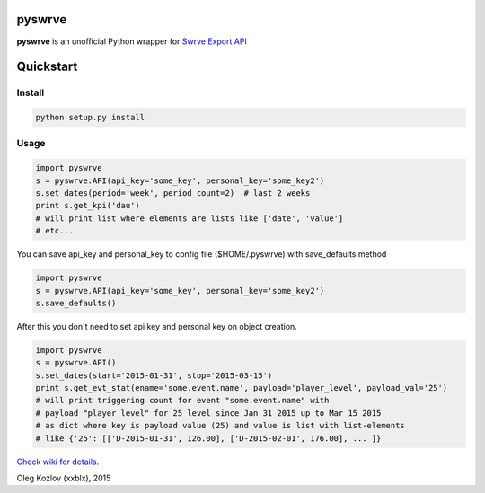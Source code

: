
pyswrve
=======

**pyswrve** is an unofficial Python wrapper for `Swrve <https://www.swrve.com/>`_ 
`Export API <http://docs.swrve.com/developer-documentation/api-guides/non-client-apis/swrve-export-api-guide/>`_

Quickstart
==========

Install
-------

.. code:: python

    python setup.py install 
    
Usage
-----

.. code:: python

    import pyswrve
    s = pyswrve.API(api_key='some_key', personal_key='some_key2')
    s.set_dates(period='week', period_count=2)  # last 2 weeks
    print s.get_kpi('dau')
    # will print list where elements are lists like ['date', 'value']
    # etc... 
    
You can save api_key and personal_key to config file ($HOME/.pyswrve) with 
save_defaults method
   
.. code:: python
    
    import pyswrve
    s = pyswrve.API(api_key='some_key', personal_key='some_key2')
    s.save_defaults()
    
After this you don't need to set api key and personal key on object creation. 

.. code:: python

    import pyswrve
    s = pyswrve.API()
    s.set_dates(start='2015-01-31', stop='2015-03-15')
    print s.get_evt_stat(ename='some.event.name', payload='player_level', payload_val='25')
    # will print triggering count for event "some.event.name" with 
    # payload "player_level" for 25 level since Jan 31 2015 up to Mar 15 2015
    # as dict where key is payload value (25) and value is list with list-elements
    # like {'25': [['D-2015-01-31', 126.00], ['D-2015-02-01', 176.00], ... ]}

`Check wiki for details <https://github.com/xxblx/pyswrve/wiki>`_. 

 

Oleg Kozlov (xxblx), 2015
